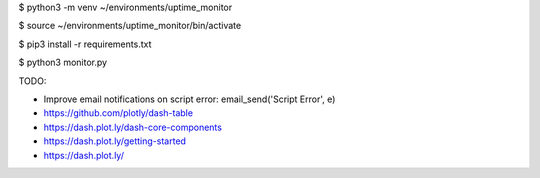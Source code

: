 $ python3 -m venv ~/environments/uptime_monitor

$ source ~/environments/uptime_monitor/bin/activate

$ pip3 install -r requirements.txt

$ python3 monitor.py

TODO:

- Improve email notifications on script error: email_send('Script Error', e)

- https://github.com/plotly/dash-table


- https://dash.plot.ly/dash-core-components
- https://dash.plot.ly/getting-started
- https://dash.plot.ly/